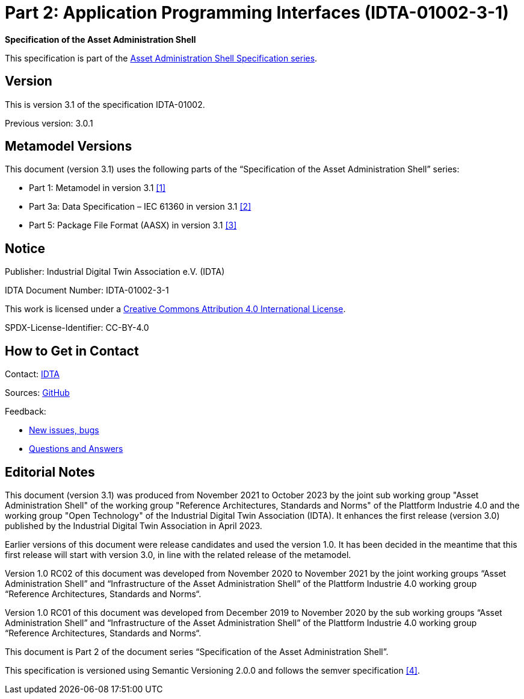 = Part 2: Application Programming Interfaces (IDTA-01002-3-1)

*Specification of the Asset Administration Shell*

====
This specification is part of the https://industrialdigitaltwin.org/en/content-hub/aasspecifications[Asset Administration Shell Specification series].
====

== Version
This is version 3.1 of the specification IDTA-01002.

Previous version: 3.0.1

[#metamodel-versions]
== Metamodel Versions

This document (version 3.1) uses the following parts of the “Specification of the Asset Administration Shell” series:

* Part 1: Metamodel in version 3.1 xref:bibliography.adoc#bib1[[1\]]
* Part 3a: Data Specification – IEC 61360 in version 3.1 xref:bibliography.adoc#bib2[[2\]]
* Part 5: Package File Format (AASX) in version 3.1 xref:bibliography.adoc#bib3[[3\]]


== Notice

Publisher:  Industrial Digital Twin Association e.V. (IDTA)

IDTA Document Number: IDTA-01002-3-1

This work is licensed under a
https://creativecommons.org/licenses/by/4.0/[Creative Commons Attribution 4.0 International License].

SPDX-License-Identifier: CC-BY-4.0

== How to Get in Contact

Contact: https://industrialdigitaltwin.org/en/contact[IDTA]

Sources: https://github.com/admin-shell-io/aas-specs-api[GitHub]

Feedback:

* https://github.com/admin-shell-io/aas-specs-api/issues/new/choose[New issues, bugs]

* https://github.com/admin-shell-io/questions-and-answers[Questions and Answers]

== Editorial Notes

This document (version 3.1) was produced from November 2021 to October 2023 by the joint sub working group "Asset Administration Shell" of the working group "Reference Architectures, Standards and Norms" of the Plattform Industrie 4.0 and the working group "Open Technology" of the Industrial Digital Twin Association (IDTA). It enhances the first release (version 3.0) published by the Industrial Digital Twin Association in April 2023.

Earlier versions of this document were release candidates and used the version 1.0. It has been decided in the meantime that this first release will start with version 3.0, in line with the related release of the metamodel.

Version 1.0 RC02 of this document was developed from November 2020 to November 2021 by the joint working groups “Asset Administration Shell” and “Infrastructure of the Asset Administration Shell” of the Plattform Industrie 4.0 working group “Reference Architectures, Standards and Norms“.

Version 1.0 RC01 of this document was developed from December 2019 to November 2020 by the sub working groups “Asset Administration Shell” and “Infrastructure of the Asset Administration Shell” of the Plattform Industrie 4.0 working group “Reference Architectures, Standards and Norms“.

This document is Part 2 of the document series “Specification of the Asset Administration Shell”.

This specification is versioned using Semantic Versioning 2.0.0 and follows the semver specification xref:bibliography.adoc#bib4[[4\]].
